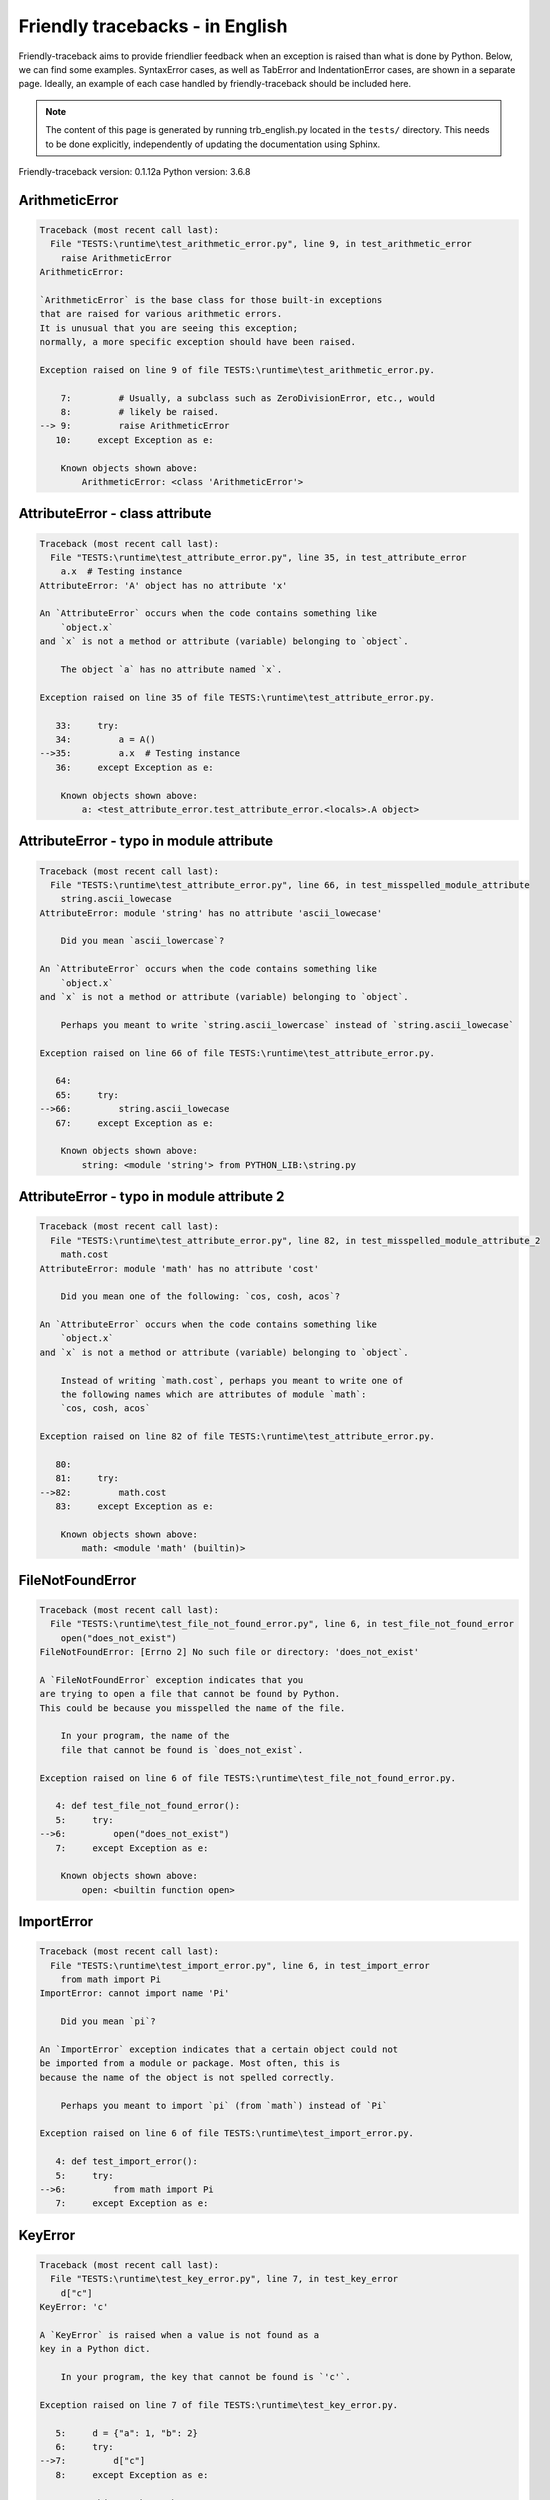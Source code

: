 
Friendly tracebacks - in English
======================================

Friendly-traceback aims to provide friendlier feedback when an exception
is raised than what is done by Python.
Below, we can find some examples. SyntaxError cases, as well as TabError and
IndentationError cases, are shown in a separate page.
Ideally, an example of each case handled by friendly-traceback
should be included here.

.. note::

     The content of this page is generated by running
     trb_english.py located in the ``tests/`` directory.
     This needs to be done explicitly, independently of updating the
     documentation using Sphinx.

Friendly-traceback version: 0.1.12a
Python version: 3.6.8



ArithmeticError
---------------

.. code-block:: none


    Traceback (most recent call last):
      File "TESTS:\runtime\test_arithmetic_error.py", line 9, in test_arithmetic_error
        raise ArithmeticError
    ArithmeticError: 
    
    `ArithmeticError` is the base class for those built-in exceptions
    that are raised for various arithmetic errors.
    It is unusual that you are seeing this exception;
    normally, a more specific exception should have been raised.
    
    Exception raised on line 9 of file TESTS:\runtime\test_arithmetic_error.py.
    
        7:         # Usually, a subclass such as ZeroDivisionError, etc., would
        8:         # likely be raised.
    --> 9:         raise ArithmeticError
       10:     except Exception as e:

        Known objects shown above:
            ArithmeticError: <class 'ArithmeticError'>
        


AttributeError - class attribute
--------------------------------

.. code-block:: none


    Traceback (most recent call last):
      File "TESTS:\runtime\test_attribute_error.py", line 35, in test_attribute_error
        a.x  # Testing instance
    AttributeError: 'A' object has no attribute 'x'
    
    An `AttributeError` occurs when the code contains something like
        `object.x`
    and `x` is not a method or attribute (variable) belonging to `object`.
    
        The object `a` has no attribute named `x`.
        
    Exception raised on line 35 of file TESTS:\runtime\test_attribute_error.py.
    
       33:     try:
       34:         a = A()
    -->35:         a.x  # Testing instance
       36:     except Exception as e:

        Known objects shown above:
            a: <test_attribute_error.test_attribute_error.<locals>.A object>
        


AttributeError - typo in module attribute
-----------------------------------------

.. code-block:: none


    Traceback (most recent call last):
      File "TESTS:\runtime\test_attribute_error.py", line 66, in test_misspelled_module_attribute
        string.ascii_lowecase
    AttributeError: module 'string' has no attribute 'ascii_lowecase'
    
        Did you mean `ascii_lowercase`?
        
    An `AttributeError` occurs when the code contains something like
        `object.x`
    and `x` is not a method or attribute (variable) belonging to `object`.
    
        Perhaps you meant to write `string.ascii_lowercase` instead of `string.ascii_lowecase`
        
    Exception raised on line 66 of file TESTS:\runtime\test_attribute_error.py.
    
       64: 
       65:     try:
    -->66:         string.ascii_lowecase
       67:     except Exception as e:

        Known objects shown above:
            string: <module 'string'> from PYTHON_LIB:\string.py
        


AttributeError - typo in module attribute 2
-------------------------------------------

.. code-block:: none


    Traceback (most recent call last):
      File "TESTS:\runtime\test_attribute_error.py", line 82, in test_misspelled_module_attribute_2
        math.cost
    AttributeError: module 'math' has no attribute 'cost'
    
        Did you mean one of the following: `cos, cosh, acos`?
        
    An `AttributeError` occurs when the code contains something like
        `object.x`
    and `x` is not a method or attribute (variable) belonging to `object`.
    
        Instead of writing `math.cost`, perhaps you meant to write one of 
        the following names which are attributes of module `math`:
        `cos, cosh, acos`
        
    Exception raised on line 82 of file TESTS:\runtime\test_attribute_error.py.
    
       80: 
       81:     try:
    -->82:         math.cost
       83:     except Exception as e:

        Known objects shown above:
            math: <module 'math' (builtin)>
        


FileNotFoundError
-----------------

.. code-block:: none


    Traceback (most recent call last):
      File "TESTS:\runtime\test_file_not_found_error.py", line 6, in test_file_not_found_error
        open("does_not_exist")
    FileNotFoundError: [Errno 2] No such file or directory: 'does_not_exist'
    
    A `FileNotFoundError` exception indicates that you
    are trying to open a file that cannot be found by Python.
    This could be because you misspelled the name of the file.
    
        In your program, the name of the
        file that cannot be found is `does_not_exist`.
        
    Exception raised on line 6 of file TESTS:\runtime\test_file_not_found_error.py.
    
       4: def test_file_not_found_error():
       5:     try:
    -->6:         open("does_not_exist")
       7:     except Exception as e:

        Known objects shown above:
            open: <builtin function open>
        


ImportError
-----------

.. code-block:: none


    Traceback (most recent call last):
      File "TESTS:\runtime\test_import_error.py", line 6, in test_import_error
        from math import Pi
    ImportError: cannot import name 'Pi'
    
        Did you mean `pi`?
        
    An `ImportError` exception indicates that a certain object could not
    be imported from a module or package. Most often, this is
    because the name of the object is not spelled correctly.
    
        Perhaps you meant to import `pi` (from `math`) instead of `Pi`
        
    Exception raised on line 6 of file TESTS:\runtime\test_import_error.py.
    
       4: def test_import_error():
       5:     try:
    -->6:         from math import Pi
       7:     except Exception as e:


KeyError
--------

.. code-block:: none


    Traceback (most recent call last):
      File "TESTS:\runtime\test_key_error.py", line 7, in test_key_error
        d["c"]
    KeyError: 'c'
    
    A `KeyError` is raised when a value is not found as a
    key in a Python dict.
    
        In your program, the key that cannot be found is `'c'`.
        
    Exception raised on line 7 of file TESTS:\runtime\test_key_error.py.
    
       5:     d = {"a": 1, "b": 2}
       6:     try:
    -->7:         d["c"]
       8:     except Exception as e:

        Known objects shown above:
            d: {'a': 1, 'b': 2}
        


LookupError
-----------

.. code-block:: none


    Traceback (most recent call last):
      File "TESTS:\runtime\test_lookup_error.py", line 10, in test_lookup_error
        raise LookupError("Fake message")
    LookupError: Fake message
    
    `LookupError` is the base class for the exceptions that are raised
    when a key or index used on a mapping or sequence is invalid.
    It can also be raised directly by codecs.lookup().
    
    Exception raised on line 10 of file TESTS:\runtime\test_lookup_error.py.
    
        8:         # other than possibly codecs.lookup(), which is why we raise
        9:         # it directly here for our example.
    -->10:         raise LookupError("Fake message")
       11:     except Exception as e:

        Known objects shown above:
            LookupError: <class 'LookupError'>
        


IndexError - short tuple
------------------------

.. code-block:: none


    Traceback (most recent call last):
      File "TESTS:\runtime\test_index_error.py", line 8, in test_index_error1
        print(a[3], b[2])
    IndexError: tuple index out of range
    
    An `IndexError` occurs when you are try to get an item from a list,
    a tuple, or a similar object (sequence), by using an index which
    does not exists; typically, this is because the index you give
    is greater than the length of the sequence.
    Reminder: the first item of a sequence is at index 0.
    
    Exception raised on line 8 of file TESTS:\runtime\test_index_error.py.
    
        6:     b = [1, 2, 3]
        7:     try:
    --> 8:         print(a[3], b[2])
        9:     except Exception as e:

        Known objects shown above:
            print: <builtin function print>
            a: (1, 2, 3)
            b: [1, 2, 3]
        


IndexError - long list
----------------------

.. code-block:: none


    Traceback (most recent call last):
      File "TESTS:\runtime\test_index_error.py", line 22, in test_index_error2
        print(a[50], b[0])
    IndexError: list index out of range
    
    An `IndexError` occurs when you are try to get an item from a list,
    a tuple, or a similar object (sequence), by using an index which
    does not exists; typically, this is because the index you give
    is greater than the length of the sequence.
    Reminder: the first item of a sequence is at index 0.
    
    Exception raised on line 22 of file TESTS:\runtime\test_index_error.py.
    
       20:     b = tuple(range(50))
       21:     try:
    -->22:         print(a[50], b[0])
       23:     except Exception as e:

        Known objects shown above:
            print: <builtin function print>
            a: [0, 1, 2, 3, 4, 5, 6, 7, 8, 9, 10, 11, 12, 13, 14, 15, 16, 17, 18, ...]
                len(a): 40
            b: (0, 1, 2, 3, 4, 5, 6, 7, 8, 9, 10, 11, 12, 13, 14, 15, 16, 17, 18, ...)
                len(b): 50
        


ModuleNotFoundError
-------------------

.. code-block:: none


    Traceback (most recent call last):
      File "TESTS:\runtime\test_module_not_found_error.py", line 6, in test_module_not_found_error
        import Tkinter
    ModuleNotFoundError: No module named 'Tkinter'
    
        Did you mean `tkinter`?
        
    A `ModuleNotFoundError` exception indicates that you
    are trying to import a module that cannot be found by Python.
    This could be because you misspelled the name of the module
    or because it is not installed on your computer.
    
        The name of the module that could not be imported is `Tkinter`.
        `tkinter` is an existing module that has a similar name.
        
    Exception raised on line 6 of file TESTS:\runtime\test_module_not_found_error.py.
    
       4: def test_module_not_found_error():
       5:     try:
    -->6:         import Tkinter
       7:     except Exception as e:


NameError - 1
-------------

.. code-block:: none


    Traceback (most recent call last):
      File "TESTS:\runtime\test_name_error.py", line 6, in test_name_error
        this = something
    NameError: name 'something' is not defined
    
    A `NameError` exception indicates that a variable or
    function name is not known to Python.
    Most often, this is because there is a spelling mistake.
    However, sometimes it is because the name is used
    before being defined or given a value.
    
        In your program, `something` is an unknown name.
        I have no additional information for you.
    Exception raised on line 6 of file TESTS:\runtime\test_name_error.py.
    
       4: def test_name_error():
       5:     try:
    -->6:         this = something
       7:     except Exception as e:


NameError - 2
-------------

.. code-block:: none


    Traceback (most recent call last):
      File "TESTS:\runtime\test_name_error.py", line 20, in test_name_error2
        x = babs(-1)
    NameError: name 'babs' is not defined
    
        Did you mean `abs`?
    A `NameError` exception indicates that a variable or
    function name is not known to Python.
    Most often, this is because there is a spelling mistake.
    However, sometimes it is because the name is used
    before being defined or given a value.
    
        In your program, `babs` is an unknown name.
        Instead of writing `babs`, perhaps you meant one of the following:
        *   Local scope: `nabs`
        *   Global scope: `fabs`
        *   Python builtins: `abs`
        
    Exception raised on line 20 of file TESTS:\runtime\test_name_error.py.
    
       18:     nabs = 1
       19:     try:
    -->20:         x = babs(-1)
       21:     except Exception as e:


NameError - 3
-------------

.. code-block:: none


    Traceback (most recent call last):
      File "TESTS:\runtime\test_name_error.py", line 35, in test_name_error3
        y = x
    NameError: name 'x' is not defined
    
        Did you use a colon instead of an equal sign?
    A `NameError` exception indicates that a variable or
    function name is not known to Python.
    Most often, this is because there is a spelling mistake.
    However, sometimes it is because the name is used
    before being defined or given a value.
    
        In your program, `x` is an unknown name.
        A type hint found for `x` in the global scope.
        Perhaps you had used a colon instead of an equal sign and written
        
            x : 3
        
        instead of
        
            x = 3
        
    Exception raised on line 35 of file TESTS:\runtime\test_name_error.py.
    
       33: def test_name_error3():
       34:     try:
    -->35:         y = x
       36:     except Exception as e:


NameError - 4
-------------

.. code-block:: none


    Traceback (most recent call last):
      File "TESTS:\runtime\test_name_error.py", line 48, in test_name_error4
        cost  # wrote from math import * above
    NameError: name 'cost' is not defined
    
        Did you mean `cos`?
    A `NameError` exception indicates that a variable or
    function name is not known to Python.
    Most often, this is because there is a spelling mistake.
    However, sometimes it is because the name is used
    before being defined or given a value.
    
        In your program, `cost` is an unknown name.
        Instead of writing `cost`, perhaps you meant one of the following:
        *   Global scope: `cos`, `cosh`, `acos`
        
    Exception raised on line 48 of file TESTS:\runtime\test_name_error.py.
    
       46: def test_name_error4():
       47:     try:
    -->48:         cost  # wrote from math import * above
       49:     except Exception as e:


OverflowError
-------------

.. code-block:: none


    Traceback (most recent call last):
      File "TESTS:\runtime\test_overflow_error.py", line 6, in test_overflow_error
        2.0 ** 1600
    OverflowError: (34, 'Result too large')
    
    An `OverflowError` is raised when the result of an arithmetic operation
    is too large to be handled by the computer's processor.
    
    Exception raised on line 6 of file TESTS:\runtime\test_overflow_error.py.
    
       4: def test_overflow_error():
       5:     try:
    -->6:         2.0 ** 1600
       7:     except Exception as e:


RecursionError
--------------

.. code-block:: none


    Traceback (most recent call last):
      File "TESTS:\runtime\test_recursion_error.py", line 8, in test_function_recursion_error
        a()
    
           ... More lines not shown. ...
    
      File "TESTS:\runtime\test_recursion_error.py", line 6, in a
        return a()
      File "TESTS:\runtime\test_recursion_error.py", line 6, in a
        return a()
    RecursionError: maximum recursion depth exceeded
    
    A `RecursionError` is raised when a function calls itself,
    directly or indirectly, too many times.
    It almost always indicates that you made an error in your code
    and that your program would never stop.
    
    Execution stopped on line 8 of file TESTS:\runtime\test_recursion_error.py.
    
        6:         return a()
        7:     try:
    --> 8:         a()
        9:     except Exception as e:

        Known objects shown above:
            a: <function test_function_recursion_error.<locals>.a>
        
    Exception raised on line 6 of file TESTS:\runtime\test_recursion_error.py.
    
       4: def test_function_recursion_error():
       5:     def a():
    -->6:         return a()
       7:     try:

        Known objects shown above:
            a: <function test_function_recursion_error.<locals>.a>
        


TypeError - 1: concatenate two different types
----------------------------------------------

.. code-block:: none


    Traceback (most recent call last):
      File "TESTS:\runtime\test_type_error.py", line 8, in test_type_error1
        result = a + one
    TypeError: must be str, not int
    
    A `TypeError` is usually caused by trying
    to combine two incompatible types of objects,
    by calling a function with the wrong type of object,
    or by tring to do an operation not allowed on a given type of object.
    
        You tried to concatenate (add) two different types of objects:
        a string (`str`) and an integer (`int`)
        
    Exception raised on line 8 of file TESTS:\runtime\test_type_error.py.
    
        6:         a = "a"
        7:         one = 1
    --> 8:         result = a + one
        9:     except Exception as e:

        Known objects shown above:
            a: 'a'
            one: 1
        


TypeError - 1a: concatenate two different types
-----------------------------------------------

.. code-block:: none


    Traceback (most recent call last):
      File "TESTS:\runtime\test_type_error.py", line 26, in test_type_error1a
        result = a + a_list
    TypeError: must be str, not list
    
    A `TypeError` is usually caused by trying
    to combine two incompatible types of objects,
    by calling a function with the wrong type of object,
    or by tring to do an operation not allowed on a given type of object.
    
        You tried to concatenate (add) two different types of objects:
        a string (`str`) and a `list`
        
    Exception raised on line 26 of file TESTS:\runtime\test_type_error.py.
    
       24:         a = "a"
       25:         a_list = [1, 2, 3]
    -->26:         result = a + a_list
       27:     except Exception as e:

        Known objects shown above:
            a: 'a'
            a_list: [1, 2, 3]
        


TypeError - 1b: concatenate two different types
-----------------------------------------------

.. code-block:: none


    Traceback (most recent call last):
      File "TESTS:\runtime\test_type_error.py", line 44, in test_type_error1b
        result = a_tuple + a_list
    TypeError: can only concatenate tuple (not "list") to tuple
    
    A `TypeError` is usually caused by trying
    to combine two incompatible types of objects,
    by calling a function with the wrong type of object,
    or by tring to do an operation not allowed on a given type of object.
    
        You tried to concatenate (add) two different types of objects:
        a `tuple` and a `list`
        
    Exception raised on line 44 of file TESTS:\runtime\test_type_error.py.
    
       42:         a_tuple = (1, 2, 3)
       43:         a_list = [1, 2, 3]
    -->44:         result = a_tuple + a_list
       45:     except Exception as e:

        Known objects shown above:
            a_tuple: (1, 2, 3)
            a_list: [1, 2, 3]
        


TypeError - 2: unsupported operand type(s) for +
------------------------------------------------

.. code-block:: none


    Traceback (most recent call last):
      File "TESTS:\runtime\test_type_error.py", line 60, in test_type_error2
        result = one + none
    TypeError: unsupported operand type(s) for +: 'int' and 'NoneType'
    
    A `TypeError` is usually caused by trying
    to combine two incompatible types of objects,
    by calling a function with the wrong type of object,
    or by tring to do an operation not allowed on a given type of object.
    
        You tried to add two incompatible types of objects:
        an integer (`int`) and a variable equal to `None` (`NoneType`)
        
    Exception raised on line 60 of file TESTS:\runtime\test_type_error.py.
    
       58:         one = 1
       59:         none = None
    -->60:         result = one + none
       61:     except Exception as e:

        Known objects shown above:
            one: 1
            none: None
        


TypeError - 2a: unsupported operand type(s) for +=
--------------------------------------------------

.. code-block:: none


    Traceback (most recent call last):
      File "TESTS:\runtime\test_type_error.py", line 78, in test_type_error2a
        one += two
    TypeError: unsupported operand type(s) for +=: 'int' and 'str'
    
    A `TypeError` is usually caused by trying
    to combine two incompatible types of objects,
    by calling a function with the wrong type of object,
    or by tring to do an operation not allowed on a given type of object.
    
        You tried to add two incompatible types of objects:
        an integer (`int`) and a string (`str`)
        
    Exception raised on line 78 of file TESTS:\runtime\test_type_error.py.
    
       76:         one = 1
       77:         two = "two"
    -->78:         one += two
       79:     except Exception as e:

        Known objects shown above:
            one: 1
            two: 'two'
        


TypeError - 3: unsupported operand type(s) for -
------------------------------------------------

.. code-block:: none


    Traceback (most recent call last):
      File "TESTS:\runtime\test_type_error.py", line 94, in test_type_error3
        result = a - b
    TypeError: unsupported operand type(s) for -: 'tuple' and 'list'
    
    A `TypeError` is usually caused by trying
    to combine two incompatible types of objects,
    by calling a function with the wrong type of object,
    or by tring to do an operation not allowed on a given type of object.
    
        You tried to subtract two incompatible types of objects:
        a `tuple` and a `list`
        
    Exception raised on line 94 of file TESTS:\runtime\test_type_error.py.
    
       92:         a = (1, 2)
       93:         b = [3, 4]
    -->94:         result = a - b
       95:     except Exception as e:

        Known objects shown above:
            a: (1, 2)
            b: [3, 4]
        


TypeError - 3a: unsupported operand type(s) for -=
--------------------------------------------------

.. code-block:: none


    Traceback (most recent call last):
      File "TESTS:\runtime\test_type_error.py", line 110, in test_type_error3a
        b -= a
    TypeError: unsupported operand type(s) for -=: 'list' and 'tuple'
    
    A `TypeError` is usually caused by trying
    to combine two incompatible types of objects,
    by calling a function with the wrong type of object,
    or by tring to do an operation not allowed on a given type of object.
    
        You tried to subtract two incompatible types of objects:
        a `list` and a `tuple`
        
    Exception raised on line 110 of file TESTS:\runtime\test_type_error.py.
    
       108:         a = (1, 2)
       109:         b = [3, 4]
    -->110:         b -= a
       111:     except Exception as e:

        Known objects shown above:
            b: [3, 4]
            a: (1, 2)
        


TypeError - 4: unsupported operand type(s) for *
------------------------------------------------

.. code-block:: none


    Traceback (most recent call last):
      File "TESTS:\runtime\test_type_error.py", line 126, in test_type_error4
        result = a * b
    TypeError: unsupported operand type(s) for *: 'complex' and 'set'
    
    A `TypeError` is usually caused by trying
    to combine two incompatible types of objects,
    by calling a function with the wrong type of object,
    or by tring to do an operation not allowed on a given type of object.
    
        You tried to multiply two incompatible types of objects:
        a complex number and a `set`
        
    Exception raised on line 126 of file TESTS:\runtime\test_type_error.py.
    
       124:         a = 1j
       125:         b = {2, 3}
    -->126:         result = a * b
       127:     except Exception as e:

        Known objects shown above:
            a: 1j
            b: {2, 3}
        


TypeError - 4a: unsupported operand type(s) for ``*=``
------------------------------------------------------

.. code-block:: none


    Traceback (most recent call last):
      File "TESTS:\runtime\test_type_error.py", line 142, in test_type_error4a
        b *= a
    TypeError: unsupported operand type(s) for *=: 'set' and 'complex'
    
    A `TypeError` is usually caused by trying
    to combine two incompatible types of objects,
    by calling a function with the wrong type of object,
    or by tring to do an operation not allowed on a given type of object.
    
        You tried to multiply two incompatible types of objects:
        a `set` and a complex number
        
    Exception raised on line 142 of file TESTS:\runtime\test_type_error.py.
    
       140:         a = 1j
       141:         b = {2, 3}
    -->142:         b *= a
       143:     except Exception as e:

        Known objects shown above:
            b: {2, 3}
            a: 1j
        


TypeError - 5: unsupported operand type(s) for /
------------------------------------------------

.. code-block:: none


    Traceback (most recent call last):
      File "TESTS:\runtime\test_type_error.py", line 158, in test_type_error5
        result = a / b
    TypeError: unsupported operand type(s) for /: 'dict' and 'float'
    
    A `TypeError` is usually caused by trying
    to combine two incompatible types of objects,
    by calling a function with the wrong type of object,
    or by tring to do an operation not allowed on a given type of object.
    
        You tried to divide two incompatible types of objects:
        a dictionary (`dict`) and a number (`float`)
        
    Exception raised on line 158 of file TESTS:\runtime\test_type_error.py.
    
       156:         a = {1: 1, 2: 2}
       157:         b = 3.1416
    -->158:         result = a / b
       159:     except Exception as e:

        Known objects shown above:
            a: {1: 1, 2: 2}
            b: 3.1416
        


TypeError - 5a: unsupported operand type(s) for /=
--------------------------------------------------

.. code-block:: none


    Traceback (most recent call last):
      File "TESTS:\runtime\test_type_error.py", line 174, in test_type_error5a
        b /= a
    TypeError: unsupported operand type(s) for /=: 'float' and 'dict'
    
    A `TypeError` is usually caused by trying
    to combine two incompatible types of objects,
    by calling a function with the wrong type of object,
    or by tring to do an operation not allowed on a given type of object.
    
        You tried to divide two incompatible types of objects:
        a number (`float`) and a dictionary (`dict`)
        
    Exception raised on line 174 of file TESTS:\runtime\test_type_error.py.
    
       172:         a = {1: 1, 2: 2}
       173:         b = 3.1416
    -->174:         b /= a
       175:     except Exception as e:

        Known objects shown above:
            b: 3.1416
            a: {1: 1, 2: 2}
        


TypeError - 5b: unsupported operand type(s) for //
--------------------------------------------------

.. code-block:: none


    Traceback (most recent call last):
      File "TESTS:\runtime\test_type_error.py", line 190, in test_type_error5b
        result = a // b
    TypeError: unsupported operand type(s) for //: 'dict' and 'int'
    
    A `TypeError` is usually caused by trying
    to combine two incompatible types of objects,
    by calling a function with the wrong type of object,
    or by tring to do an operation not allowed on a given type of object.
    
        You tried to divide two incompatible types of objects:
        a dictionary (`dict`) and an integer (`int`)
        
    Exception raised on line 190 of file TESTS:\runtime\test_type_error.py.
    
       188:         a = {1: 1, 2: 2}
       189:         b = 1
    -->190:         result = a // b
       191:     except Exception as e:

        Known objects shown above:
            a: {1: 1, 2: 2}
            b: 1
        


TypeError - 5c: unsupported operand type(s) for //=
---------------------------------------------------

.. code-block:: none


    Traceback (most recent call last):
      File "TESTS:\runtime\test_type_error.py", line 206, in test_type_error5c
        b //= a
    TypeError: unsupported operand type(s) for //=: 'float' and 'dict'
    
    A `TypeError` is usually caused by trying
    to combine two incompatible types of objects,
    by calling a function with the wrong type of object,
    or by tring to do an operation not allowed on a given type of object.
    
        You tried to divide two incompatible types of objects:
        a number (`float`) and a dictionary (`dict`)
        
    Exception raised on line 206 of file TESTS:\runtime\test_type_error.py.
    
       204:         a = {1: 1, 2: 2}
       205:         b = 3.1416
    -->206:         b //= a
       207:     except Exception as e:

        Known objects shown above:
            b: 3.1416
            a: {1: 1, 2: 2}
        


TypeError - 6: unsupported operand type(s) for &
------------------------------------------------

.. code-block:: none


    Traceback (most recent call last):
      File "TESTS:\runtime\test_type_error.py", line 222, in test_type_error6
        result = a & b
    TypeError: unsupported operand type(s) for &: 'str' and 'int'
    
    A `TypeError` is usually caused by trying
    to combine two incompatible types of objects,
    by calling a function with the wrong type of object,
    or by tring to do an operation not allowed on a given type of object.
    
        You tried to perform the bitwise operation &
        on two incompatible types of objects:
        a string (`str`) and an integer (`int`)
        
    Exception raised on line 222 of file TESTS:\runtime\test_type_error.py.
    
       220:         a = "a"
       221:         b = 2
    -->222:         result = a & b
       223:     except Exception as e:

        Known objects shown above:
            a: 'a'
            b: 2
        


TypeError - 6a: unsupported operand type(s) for &=
--------------------------------------------------

.. code-block:: none


    Traceback (most recent call last):
      File "TESTS:\runtime\test_type_error.py", line 238, in test_type_error6a
        b &= a
    TypeError: unsupported operand type(s) for &=: 'int' and 'str'
    
    A `TypeError` is usually caused by trying
    to combine two incompatible types of objects,
    by calling a function with the wrong type of object,
    or by tring to do an operation not allowed on a given type of object.
    
        You tried to perform the bitwise operation &=
        on two incompatible types of objects:
        an integer (`int`) and a string (`str`)
        
    Exception raised on line 238 of file TESTS:\runtime\test_type_error.py.
    
       236:         a = "a"
       237:         b = 2
    -->238:         b &= a
       239:     except Exception as e:

        Known objects shown above:
            b: 2
            a: 'a'
        


TypeError - 7: unsupported operand type(s) for **
-------------------------------------------------

.. code-block:: none


    Traceback (most recent call last):
      File "TESTS:\runtime\test_type_error.py", line 254, in test_type_error7
        result = a ** b
    TypeError: unsupported operand type(s) for ** or pow(): 'dict' and 'float'
    
    A `TypeError` is usually caused by trying
    to combine two incompatible types of objects,
    by calling a function with the wrong type of object,
    or by tring to do an operation not allowed on a given type of object.
    
        You tried to exponentiate (raise to a power)
        using two incompatible types of objects:
        a dictionary (`dict`) and a number (`float`)
        
    Exception raised on line 254 of file TESTS:\runtime\test_type_error.py.
    
       252:         a = {1: 1, 2: 2}
       253:         b = 3.1416
    -->254:         result = a ** b
       255:     except Exception as e:

        Known objects shown above:
            a: {1: 1, 2: 2}
            b: 3.1416
        


TypeError - 7a: unsupported operand type(s) for ``**=``
-------------------------------------------------------

.. code-block:: none


    Traceback (most recent call last):
      File "TESTS:\runtime\test_type_error.py", line 270, in test_type_error7a
        a **= b
    TypeError: unsupported operand type(s) for ** or pow(): 'dict' and 'float'
    
    A `TypeError` is usually caused by trying
    to combine two incompatible types of objects,
    by calling a function with the wrong type of object,
    or by tring to do an operation not allowed on a given type of object.
    
        You tried to exponentiate (raise to a power)
        using two incompatible types of objects:
        a dictionary (`dict`) and a number (`float`)
        
    Exception raised on line 270 of file TESTS:\runtime\test_type_error.py.
    
       268:         a = {1: 1, 2: 2}
       269:         b = 3.1416
    -->270:         a **= b
       271:     except Exception as e:

        Known objects shown above:
            a: {1: 1, 2: 2}
            b: 3.1416
        


TypeError - 8: unsupported operand type(s) for >>
-------------------------------------------------

.. code-block:: none


    Traceback (most recent call last):
      File "TESTS:\runtime\test_type_error.py", line 286, in test_type_error8
        result = a >> b
    TypeError: unsupported operand type(s) for >>: 'str' and 'int'
    
    A `TypeError` is usually caused by trying
    to combine two incompatible types of objects,
    by calling a function with the wrong type of object,
    or by tring to do an operation not allowed on a given type of object.
    
        You tried to perform the bit shifting operation >>
        on two incompatible types of objects:
        a string (`str`) and an integer (`int`)
        
    Exception raised on line 286 of file TESTS:\runtime\test_type_error.py.
    
       284:         a = "a"
       285:         b = 42
    -->286:         result = a >> b
       287:     except Exception as e:

        Known objects shown above:
            a: 'a'
            b: 42
        


TypeError - 8a: unsupported operand type(s) for >>=
---------------------------------------------------

.. code-block:: none


    Traceback (most recent call last):
      File "TESTS:\runtime\test_type_error.py", line 302, in test_type_error8a
        a >>= b
    TypeError: unsupported operand type(s) for >>=: 'str' and 'int'
    
    A `TypeError` is usually caused by trying
    to combine two incompatible types of objects,
    by calling a function with the wrong type of object,
    or by tring to do an operation not allowed on a given type of object.
    
        You tried to perform the bit shifting operation >>=
        on two incompatible types of objects:
        a string (`str`) and an integer (`int`)
        
    Exception raised on line 302 of file TESTS:\runtime\test_type_error.py.
    
       300:         a = "a"
       301:         b = 42
    -->302:         a >>= b
       303:     except Exception as e:

        Known objects shown above:
            a: 'a'
            b: 42
        


TypeError - 9: unsupported operand type(s) for @
------------------------------------------------

.. code-block:: none


    Traceback (most recent call last):
      File "TESTS:\runtime\test_type_error.py", line 318, in test_type_error9
        result = a @ b
    TypeError: unsupported operand type(s) for @: 'str' and 'int'
    
    A `TypeError` is usually caused by trying
    to combine two incompatible types of objects,
    by calling a function with the wrong type of object,
    or by tring to do an operation not allowed on a given type of object.
    
        You tried to use the operator @
        using two incompatible types of objects:
        a string (`str`) and an integer (`int`).
        This operator is normally used only
        for multiplication of matrices.
        
    Exception raised on line 318 of file TESTS:\runtime\test_type_error.py.
    
       316:         a = "a"
       317:         b = 2
    -->318:         result = a @ b
       319:     except Exception as e:

        Known objects shown above:
            a: 'a'
            b: 2
        


TypeError - 9a: unsupported operand type(s) for @=
--------------------------------------------------

.. code-block:: none


    Traceback (most recent call last):
      File "TESTS:\runtime\test_type_error.py", line 334, in test_type_error9a
        a @= b
    TypeError: unsupported operand type(s) for @=: 'str' and 'int'
    
    A `TypeError` is usually caused by trying
    to combine two incompatible types of objects,
    by calling a function with the wrong type of object,
    or by tring to do an operation not allowed on a given type of object.
    
        You tried to use the operator @=
        using two incompatible types of objects:
        a string (`str`) and an integer (`int`).
        This operator is normally used only
        for multiplication of matrices.
        
    Exception raised on line 334 of file TESTS:\runtime\test_type_error.py.
    
       332:         a = "a"
       333:         b = 2
    -->334:         a @= b
       335:     except Exception as e:

        Known objects shown above:
            a: 'a'
            b: 2
        


TypeError - 10: comparison between incompatible types
-----------------------------------------------------

.. code-block:: none


    Traceback (most recent call last):
      File "TESTS:\runtime\test_type_error.py", line 350, in test_type_error10
        b < a
    TypeError: '<' not supported between instances of 'int' and 'str'
    
    A `TypeError` is usually caused by trying
    to combine two incompatible types of objects,
    by calling a function with the wrong type of object,
    or by tring to do an operation not allowed on a given type of object.
    
        You tried to do an order comparison (<)
        between two incompatible types of objects:
        an integer (`int`) and a string (`str`)
        
    Exception raised on line 350 of file TESTS:\runtime\test_type_error.py.
    
       348:         a = "a"
       349:         b = 42
    -->350:         b < a
       351:     except Exception as e:

        Known objects shown above:
            b: 42
            a: 'a'
        


TypeError - 11: bad operand type for unary +
--------------------------------------------

.. code-block:: none


    Traceback (most recent call last):
      File "TESTS:\runtime\test_type_error.py", line 364, in test_type_error11
        a = +"abc"
    TypeError: bad operand type for unary +: 'str'
    
    A `TypeError` is usually caused by trying
    to combine two incompatible types of objects,
    by calling a function with the wrong type of object,
    or by tring to do an operation not allowed on a given type of object.
    
        You tried to use the unary operator '+'
        with the following type of object: a string (`str`).
        This operation is not defined for this type of object.
        
    Exception raised on line 364 of file TESTS:\runtime\test_type_error.py.
    
       362: def test_type_error11():
       363:     try:
    -->364:         a = +"abc"
       365:         print(a)


TypeError - 11a: bad operand type for unary -
---------------------------------------------

.. code-block:: none


    Traceback (most recent call last):
      File "TESTS:\runtime\test_type_error.py", line 379, in test_type_error11a
        a = -[1, 2, 3]
    TypeError: bad operand type for unary -: 'list'
    
    A `TypeError` is usually caused by trying
    to combine two incompatible types of objects,
    by calling a function with the wrong type of object,
    or by tring to do an operation not allowed on a given type of object.
    
        You tried to use the unary operator '-'
        with the following type of object: a `list`.
        This operation is not defined for this type of object.
        
    Exception raised on line 379 of file TESTS:\runtime\test_type_error.py.
    
       377: def test_type_error11a():
       378:     try:
    -->379:         a = -[1, 2, 3]
       380:         print(a)


TypeError - 11b: bad operand type for unary ~
---------------------------------------------

.. code-block:: none


    Traceback (most recent call last):
      File "TESTS:\runtime\test_type_error.py", line 394, in test_type_error11b
        a = ~(1, 2, 3)
    TypeError: bad operand type for unary ~: 'tuple'
    
    A `TypeError` is usually caused by trying
    to combine two incompatible types of objects,
    by calling a function with the wrong type of object,
    or by tring to do an operation not allowed on a given type of object.
    
        You tried to use the unary operator '~'
        with the following type of object: a `tuple`.
        This operation is not defined for this type of object.
        
    Exception raised on line 394 of file TESTS:\runtime\test_type_error.py.
    
       392: def test_type_error11b():
       393:     try:
    -->394:         a = ~(1, 2, 3)
       395:         print(a)


TypeError - 12: object does not support item assignment
-------------------------------------------------------

.. code-block:: none


    Traceback (most recent call last):
      File "TESTS:\runtime\test_type_error.py", line 410, in test_type_error12
        a[0] = 0
    TypeError: 'tuple' object does not support item assignment
    
    A `TypeError` is usually caused by trying
    to combine two incompatible types of objects,
    by calling a function with the wrong type of object,
    or by tring to do an operation not allowed on a given type of object.
    
        In Python, some objects are known as immutable:
        once defined, their value cannot be changed.
        You tried change part of such an immutable object: a `tuple`,
        most likely by using an indexing operation.
        
    Exception raised on line 410 of file TESTS:\runtime\test_type_error.py.
    
       408:     a = (1, 2, 3)
       409:     try:
    -->410:         a[0] = 0
       411:     except Exception as e:

        Known objects shown above:
            a: (1, 2, 3)
        


TypeError - 13: wrong number of positional arguments
----------------------------------------------------

.. code-block:: none


    Traceback (most recent call last):
      File "TESTS:\runtime\test_type_error.py", line 427, in test_type_error13
        fn(1)
    TypeError: fn() takes 0 positional arguments but 1 was given
    
    A `TypeError` is usually caused by trying
    to combine two incompatible types of objects,
    by calling a function with the wrong type of object,
    or by tring to do an operation not allowed on a given type of object.
    
        You apparently have called the function `fn` with
        1 positional argument(s) while it requires 0
        such positional argument(s).
        
    Exception raised on line 427 of file TESTS:\runtime\test_type_error.py.
    
       425: 
       426:     try:
    -->427:         fn(1)
       428:     except Exception as e:

        Known objects shown above:
            fn: <function test_type_error13.<locals>.fn>
        


TypeError - 13a: wrong number of positional arguments
-----------------------------------------------------

.. code-block:: none


    Traceback (most recent call last):
      File "TESTS:\runtime\test_type_error.py", line 446, in test_type_error13a
        A().f(1)
    TypeError: f() takes 1 positional argument but 2 were given
    
        Perhaps you forgot `self` when defining `f`.
        
    A `TypeError` is usually caused by trying
    to combine two incompatible types of objects,
    by calling a function with the wrong type of object,
    or by tring to do an operation not allowed on a given type of object.
    
        You apparently have called the function `f` with
        2 positional argument(s) while it requires 1
        such positional argument(s).
        Perhaps you forgot `self` when defining `f`.
        
    Exception raised on line 446 of file TESTS:\runtime\test_type_error.py.
    
       444: 
       445:     try:
    -->446:         A().f(1)
       447:     except Exception as e:

        Known objects shown above:
            A: <class 'test_type_error.test_type_error13a.<locals>.A'>
        


TypeError - 14: missing positional arguments
--------------------------------------------

.. code-block:: none


    Traceback (most recent call last):
      File "TESTS:\runtime\test_type_error.py", line 465, in test_type_error14
        fn(1)
    TypeError: fn() missing 2 required positional arguments: 'b' and 'c'
    
    A `TypeError` is usually caused by trying
    to combine two incompatible types of objects,
    by calling a function with the wrong type of object,
    or by tring to do an operation not allowed on a given type of object.
    
        You apparently have called the function 'fn()' with
        fewer positional arguments than it requires (2 missing).
        
    Exception raised on line 465 of file TESTS:\runtime\test_type_error.py.
    
       463: 
       464:     try:
    -->465:         fn(1)
       466:     except Exception as e:

        Known objects shown above:
            fn: <function test_type_error14.<locals>.fn>
        


TypeError - 15: tuple object is not callable
--------------------------------------------

.. code-block:: none


    Traceback (most recent call last):
      File "TESTS:\runtime\test_type_error.py", line 480, in test_type_error15
        _ = (1, 2)(3, 4)
    TypeError: 'tuple' object is not callable
    
        Perhaps you had a missing comma between two tuples.
        
    A `TypeError` is usually caused by trying
    to combine two incompatible types of objects,
    by calling a function with the wrong type of object,
    or by tring to do an operation not allowed on a given type of object.
    
        I suspect that you had an object of this type, a `tuple`,
        followed by what looked like a tuple, '(...)',
        which Python took as an indication of a function call.
        Perhaps you had a missing comma between two tuples.
        
    Exception raised on line 480 of file TESTS:\runtime\test_type_error.py.
    
       478: def test_type_error15():
       479:     try:
    -->480:         _ = (1, 2)(3, 4)
       481:     except Exception as e:


TypeError - 15a: list object is not callable
--------------------------------------------

.. code-block:: none


    Traceback (most recent call last):
      File "TESTS:\runtime\test_type_error.py", line 494, in test_type_error15a
        _ = [1, 2](3, 4)
    TypeError: 'list' object is not callable
    
        Perhaps you had a missing comma before the tuple.
        
    A `TypeError` is usually caused by trying
    to combine two incompatible types of objects,
    by calling a function with the wrong type of object,
    or by tring to do an operation not allowed on a given type of object.
    
        I suspect that you had an object of this type, a `list`,
        followed by what looked like a tuple, '(...)',
        which Python took as an indication of a function call.
        Perhaps you had a missing comma before the tuple.
        
    Exception raised on line 494 of file TESTS:\runtime\test_type_error.py.
    
       492: def test_type_error15a():
       493:     try:
    -->494:         _ = [1, 2](3, 4)
       495:     except Exception as e:


TypeError - 16: exception derived from BaseException
----------------------------------------------------

.. code-block:: none


    Traceback (most recent call last):
      File "TESTS:\runtime\test_type_error.py", line 507, in test_type_error16
        raise "exception"
    TypeError: exceptions must derive from BaseException
    
    A `TypeError` is usually caused by trying
    to combine two incompatible types of objects,
    by calling a function with the wrong type of object,
    or by tring to do an operation not allowed on a given type of object.
    
        In Python 3, exceptions must be derived from BaseException.
        
    Exception raised on line 507 of file TESTS:\runtime\test_type_error.py.
    
       505: def test_type_error16():
       506:     try:
    -->507:         raise "exception"
       508:     except Exception as e:


UnboundLocalError - 1: missing global
-------------------------------------

.. code-block:: none


    Traceback (most recent call last):
      File "TESTS:\runtime\test_unbound_local_error.py", line 27, in test_unbound_local_error_missing_global
        outer_missing_global()
      File "TESTS:\runtime\test_unbound_local_error.py", line 11, in outer_missing_global
        inner()
      File "TESTS:\runtime\test_unbound_local_error.py", line 9, in inner
        spam_missing_global += 1
    UnboundLocalError: local variable 'spam_missing_global' referenced before assignment
    
        Did you forget to add `global spam_missing_global`?
        
    In Python, variables that are used inside a function are known as 
    local variables. Before they are used, they must be assigned a value.
    A variable that is used before it is assigned a value is assumed to
    be defined outside that function; it is known as a `global`
    (or sometimes `nonlocal`) variable. You cannot assign a value to such
    a global variable inside a function without first indicating to
    Python that this is a global variable, otherwise you will see
    an `UnboundLocalError`.
    
        The name `spam_missing_global` exists in the global scope.
        Perhaps the statement
        
            global spam_missing_global
        
        should have been included as the first line inside your function.
        
    Execution stopped on line 27 of file TESTS:\runtime\test_unbound_local_error.py.
    
       25: 
       26:     try:
    -->27:         outer_missing_global()
       28:     except Exception as e:

        Known objects shown above:
            global outer_missing_global: <function outer_missing_global>
        
    Exception raised on line 9 of file TESTS:\runtime\test_unbound_local_error.py.
    
        7: def outer_missing_global():
        8:     def inner():
    --> 9:         spam_missing_global += 1
       10: 

        Known objects shown above:
            global spam_missing_global: 1
        


UnboundLocalError - 2: missing nonlocal
---------------------------------------

.. code-block:: none


    Traceback (most recent call last):
      File "TESTS:\runtime\test_unbound_local_error.py", line 48, in test_unbound_local_error_missing_nonlocal
        outer_missing_nonlocal()
      File "TESTS:\runtime\test_unbound_local_error.py", line 20, in outer_missing_nonlocal
        inner()
      File "TESTS:\runtime\test_unbound_local_error.py", line 18, in inner
        spam_missing_nonlocal += 1
    UnboundLocalError: local variable 'spam_missing_nonlocal' referenced before assignment
    
        Did you forget to add `nonlocal spam_missing_nonlocal`?
        
    In Python, variables that are used inside a function are known as 
    local variables. Before they are used, they must be assigned a value.
    A variable that is used before it is assigned a value is assumed to
    be defined outside that function; it is known as a `global`
    (or sometimes `nonlocal`) variable. You cannot assign a value to such
    a global variable inside a function without first indicating to
    Python that this is a global variable, otherwise you will see
    an `UnboundLocalError`.
    
        The name `spam_missing_nonlocal` exists in the nonlocal scope.
        Perhaps the statement
        
            nonlocal spam_missing_nonlocal
        
        should have been included as the first line inside your function.
        
    Execution stopped on line 48 of file TESTS:\runtime\test_unbound_local_error.py.
    
       46: 
       47:     try:
    -->48:         outer_missing_nonlocal()
       49:     except Exception as e:

        Known objects shown above:
            global outer_missing_nonlocal: <function outer_missing_nonlocal>
        
    Exception raised on line 18 of file TESTS:\runtime\test_unbound_local_error.py.
    
       16: 
       17:     def inner():
    -->18:         spam_missing_nonlocal += 1
       19: 


Unknown exception
-----------------

.. code-block:: none


    Traceback (most recent call last):
      File "TESTS:\runtime\test_unknown_error.py", line 10, in test_function_unknown_error
        raise MyException("Some informative message about an unknown exception.")
    MyException: Some informative message about an unknown exception.
    
    No information is available about this exception.
    
    Exception raised on line 10 of file TESTS:\runtime\test_unknown_error.py.
    
        8: def test_function_unknown_error():
        9:     try:
    -->10:         raise MyException("Some informative message about an unknown exception.")
       11:     except Exception as e:

        Known objects shown above:
            global MyException: <class 'test_unknown_error.MyException'>
        


ZeroDivisionError - 1
---------------------

.. code-block:: none


    Traceback (most recent call last):
      File "TESTS:\runtime\test_zero_division_error.py", line 6, in test_zero_division_error
        1 / 0
    ZeroDivisionError: division by zero
    
    A `ZeroDivisionError` occurs when you are attempting to divide
    a value by zero:
        `result = my_variable / 0.`
    It can also happen if you calculate the remainder of a division
    using the modulo operator `%`:
        `result = my_variable % 0`
    
    Exception raised on line 6 of file TESTS:\runtime\test_zero_division_error.py.
    
       4: def test_zero_division_error():
       5:     try:
    -->6:         1 / 0
       7:     except Exception as e:


ZeroDivisionError - 2
---------------------

.. code-block:: none


    Traceback (most recent call last):
      File "TESTS:\runtime\test_zero_division_error.py", line 21, in test_zero_division_error2
        1 % zero
    ZeroDivisionError: integer division or modulo by zero
    
    A `ZeroDivisionError` occurs when you are attempting to divide
    a value by zero:
        `result = my_variable / 0.`
    It can also happen if you calculate the remainder of a division
    using the modulo operator `%`:
        `result = my_variable % 0`
    
    Exception raised on line 21 of file TESTS:\runtime\test_zero_division_error.py.
    
       19:     zero = 0
       20:     try:
    -->21:         1 % zero
       22:     except Exception as e:

        Known objects shown above:
            zero: 0
        

